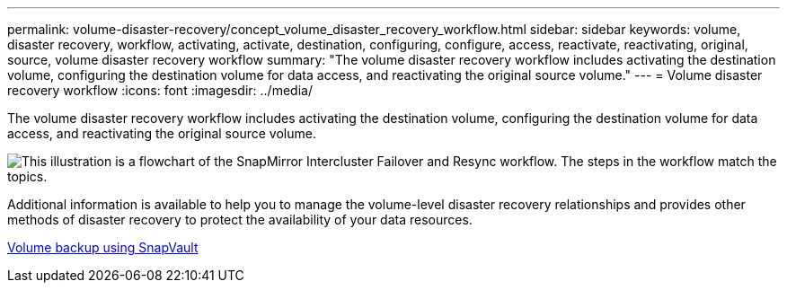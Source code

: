 ---
permalink: volume-disaster-recovery/concept_volume_disaster_recovery_workflow.html
sidebar: sidebar
keywords: volume, disaster recovery, workflow, activating, activate, destination, configuring, configure, access, reactivate, reactivating, original, source, volume disaster recovery workflow
summary: "The volume disaster recovery workflow includes activating the destination volume, configuring the destination volume for data access, and reactivating the original source volume."
---
= Volume disaster recovery workflow
:icons: font
:imagesdir: ../media/

[.lead]
The volume disaster recovery workflow includes activating the destination volume, configuring the destination volume for data access, and reactivating the original source volume.

image::../media/snapmirror_failover_resync_workflow_eg.gif[This illustration is a flowchart of the SnapMirror Intercluster Failover and Resync workflow. The steps in the workflow match the topics.]

Additional information is available to help you to manage the volume-level disaster recovery relationships and provides other methods of disaster recovery to protect the availability of your data resources.

xref:../volume-backup-snapvault/index.html[Volume backup using SnapVault]

// 2022-6-30, Feedback from Ed to move Additional info statement to this topic
// BURT 1448684, 31 JAN 2022
